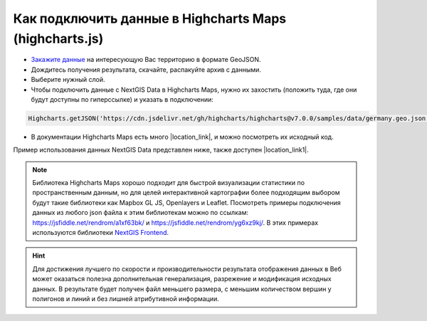 .. _data_highcharts:

Как подключить данные в Highcharts Maps (highcharts.js)
===========================

* `Закажите данные <https://data.nextgis.com/ru/>`_ на интересующую Вас территорию в формате GeoJSON.
* Дождитесь получения результата, скачайте, распакуйте архив с данными.
* Выберите нужный слой.
* Чтобы подключить данные с NextGIS Data в Highcharts Maps, нужно их захостить (положить туда, где они будут доступны по гиперссылке) и указать в подключении:

.. code-block:: javascript

   Highcharts.getJSON('https://cdn.jsdelivr.net/gh/highcharts/highcharts@v7.0.0/samples/data/germany.geo.json', function (geojson)

* В документации Highcharts Maps есть много |location_link|, и можно посмотреть их исходный код.

.. |location_link| raw:: html

   <a href="https://www.highcharts.com/demo/maps/geojson" target="_blank">примеров использования данных</a>

Пример использования данных NextGIS Data представлен ниже, также доступен |location_link1|.

.. |location_link1| raw:: html

   <a href="https://jsfiddle.net/rendrom/nhv4mu5z/" target="_blank">«живой» пример</a>

.. figure:: _static/highcharts.png
   :name: highcharts
   :align: center
   :width: 16cm

.. note::
   Библиотека Highcharts Maps хорошо подходит для быстрой визуализации статистики по пространственным данным, но для целей интерактивной картографии более подходящим выбором будут такие библиотеки как Mapbox GL JS, Openlayers и Leaflet. Посмотреть примеры подключения данных из любого json файла к этим библиотекам можно по ссылкам: https://jsfiddle.net/rendrom/a1xf63bk/ и https://jsfiddle.net/rendrom/yg6xz9kj/. В этих примерах используются библиотеки `NextGIS Frontend <https://github.com/nextgis/nextgis_frontend>`_.


.. hint::
   Для достижения лучшего по скорости и производительности результата отображения данных в Веб может оказаться полезна дополнительная генерализация, разрежение и модификация исходных данных. В результате будет получен файл меньшего размера, с меньшим количеством вершин у полигонов и линий и без лишней атрибутивной информации.
